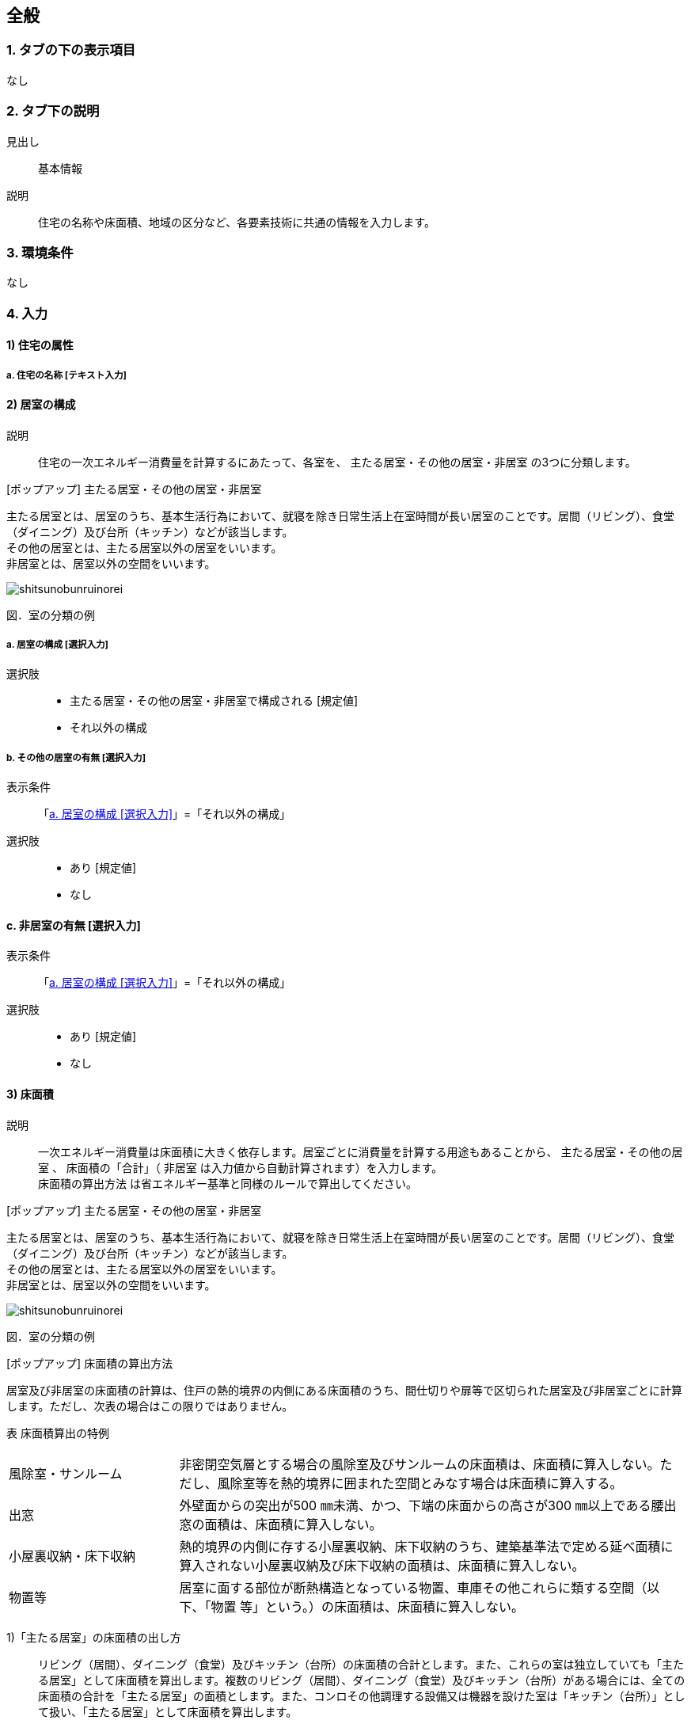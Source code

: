 == 全般

=== 1. タブの下の表示項目
なし

=== 2. タブ下の説明

見出し::
基本情報

説明::
住宅の名称や床面積、地域の区分など、各要素技術に共通の情報を入力します。

=== 3. 環境条件
なし

=== 4. 入力

==== 1) 住宅の属性

===== a. 住宅の名称 [テキスト入力]

==== 2) 居室の構成

説明::
住宅の一次エネルギー消費量を計算するにあたって、各室を、 [underline]#主たる居室・その他の居室・非居室# の3つに分類します。

[ポップアップ] 主たる居室・その他の居室・非居室::
====
主たる居室とは、居室のうち、基本生活行為において、就寝を除き日常生活上在室時間が長い居室のことです。居間（リビング）、食堂（ダイニング）及び台所（キッチン）などが該当します。 +
その他の居室とは、主たる居室以外の居室をいいます。 +
非居室とは、居室以外の空間をいいます。

image::images//General//shitsunobunruinorei.jpg[]

図．室の分類の例
====

[[room_composition]]
===== a. 居室の構成 [選択入力]

選択肢::
* 主たる居室・その他の居室・非居室で構成される [規定値]
* それ以外の構成

===== b. その他の居室の有無 [選択入力]

表示条件::
「<<room_composition>>」=「それ以外の構成」

選択肢::
* あり [規定値]
* なし

==== c. 非居室の有無 [選択入力]

表示条件::
「<<room_composition>>」=「それ以外の構成」

選択肢::
* あり [規定値]
* なし

==== 3) 床面積

説明::
一次エネルギー消費量は床面積に大きく依存します。居室ごとに消費量を計算する用途もあることから、 [underline]#主たる居室・その他の居室# 、 床面積の「合計」（ [underline]#非居室# は入力値から自動計算されます）を入力します。 +
[underline]#床面積の算出方法# は省エネルギー基準と同様のルールで算出してください。

[ポップアップ] 主たる居室・その他の居室・非居室::
====
主たる居室とは、居室のうち、基本生活行為において、就寝を除き日常生活上在室時間が長い居室のことです。居間（リビング）、食堂（ダイニング）及び台所（キッチン）などが該当します。 +
その他の居室とは、主たる居室以外の居室をいいます。 +
非居室とは、居室以外の空間をいいます。

image::images//General//shitsunobunruinorei.jpg[]

図．室の分類の例
====

[ポップアップ] 床面積の算出方法::
====
居室及び非居室の床面積の計算は、住戸の熱的境界の内側にある床面積のうち、間仕切りや扉等で区切られた居室及び非居室ごとに計算します。ただし、次表の場合はこの限りではありません。 +

表 床面積算出の特例
[cols="1,3"]
|====================
| 風除室・サンルーム | 非密閉空気層とする場合の風除室及びサンルームの床面積は、床面積に算入しない。ただし、風除室等を熱的境界に囲まれた空間とみなす場合は床面積に算入する。
| 出窓 | 外壁面からの突出が500 ㎜未満、かつ、下端の床面からの高さが300 ㎜以上である腰出窓の面積は、床面積に算入しない。
| 小屋裏収納・床下収納 | 熱的境界の内側に存する小屋裏収納、床下収納のうち、建築基準法で定める延べ面積に算入されない小屋裏収納及び床下収納の面積は、床面積に算入しない。
| 物置等 | 居室に面する部位が断熱構造となっている物置、車庫その他これらに類する空間（以下、「物置
等」という。）の床面積は、床面積に算入しない。
|====================

1)「主たる居室」の床面積の出し方::
リビング（居間）、ダイニング（食堂）及びキッチン（台所）の床面積の合計とします。また、これらの室は独立していても「主たる居室」として床面積を算出します。複数のリビング（居間）、ダイニング（食堂）及びキッチン（台所）がある場合には、全ての床面積の合計を「主たる居室」の面積とします。また、コンロその他調理する設備又は機器を設けた室は「キッチン（台所）」として扱い、「主たる居室」として床面積を算出します。 +

2)「その他の居室」の床面積の出し方::
「主たる居室」以外の寝室、洋室及び和室等の居室の床面積の合計とします。 +

3)「非居室」の床面積の出し方::
「主たる居室」及び「その他の居室」以外の浴室、トイレ、洗面所、廊下、玄関、間仕切り及び扉等で区切られた押し入れ並びにクローゼット等の収納等の床面積の合計とします。ただし、収納が居室に付随している場合は、それが属する居室の一部としてみなし、当該居室に分類して床面積の算定を行うことも可能です。 +

4) 床面積の合計の出し方::
床面積の合計は、「主たる居室」、「その他の居室」及び「非居室」の床面積の合計です。 +

5) 吹抜け等の扱い::
住戸内に吹抜け等を有する場合は、当該吹抜け部分に仮想床があるものとみなして、床面積を計算します。ここで「吹抜け等」とは、吹抜け及び天井の高さが4.2m以上の居室及び非居室を指し、「吹抜け」とは、複数の
階をまたいで床を設けず上下方向に連続した空間を指します。仮想床の面積は、吹抜け等が存する「主たる居室」、「その他の居室」又は「非居室」の面積に加えることとします。天井の高さが4.2m以上の場合、高さ2.1m の部分に仮想床があるものとみなして、当該居室又は非居室の床面積に仮想床の床面積を加えて計算します。天井の高さが6.3m 以上の場合、高さ2.1m 及び4.2m の部分に仮想床があるものとみなして、当該居室又は非居室の床面積に仮想床の床面積を加えて計算します。以下同様に、天井高さが2.1m 増えるごとに仮想床を設けます。 +

6) 一体的空間の扱いについて::
間仕切り壁や扉等がなく、水平方向及び垂直方向に空間的に連続する場合は、ひとつの室とみなして床面積を算出します。また、吹抜け等に面して開放された空間についても、当該吹抜け等が存する「主たる居室」、「その他の居室」又は「非居室」と一体であると判断し、床面積を算定することとします。なお、「主たる居室」と空間的に連続する「その他の居室」及び「非居室」は「主たる居室」に含めることとし、「その他の居室」と空間的に連続する「非居室」は「その他の居室」に含めることとして床面積を算出します。
====

===== a. 床面積の合計 [数値入力]

入力規則::
最小値=1.00, 最大値=5000.00, 小数点=2, 規定値=120.08, 単位=m^2^

===== b. 主たる居室の床面積 [数値入力]

入力規則::
最小値=1.00, 最大値=5000.00, 小数点=2, 規定値=29.81, 単位=m^2^

==== c. その他の居室の床面積 [数値入力]

表示条件::
「2) 居室の構成」「a. 居室の構成」=「主たる居室・その他の居室・非居室で構成される」または +
「2) 居室の構成」「b. その他の居室の有無」=「あり」

入力規則::
最小値=1.00, 最大値=5000.00, 小数点=2, 規定値=51.34, 単位=m^2^

==== 4) 省エネルギー基準における地域の区分 [選択入力]

説明::
[underline]#省エネルギー基準における地域の区分# とは、全国を市町村単位別に主に外気条件を評価軸として8つの地域に分けた区分のことで、1～8の地域の区分として表しています。それぞれの地域において気候条件の差が大きく、暖房、冷房、給湯などの一次エネルギー消費量の結果が大きく異なってしまうため、気候条件の差を小さくし、適切に省エネルギー性能を評価することを目的として8区分に細分化しました。

[ポップアップ] 省エネルギー基準における地域の区分::
====
image::images//General//shouenerugikijunniyoruchiikinokubun.png[]
図 省エネルギー基準における地域の区分
====

選択肢::
* 1地域
* 2地域
* 3地域
* 4地域
* 5地域
* 6地域
* 7地域
* 8地域

==== 5) 年間日射量地域の区分

===== a. 年間日射量地域区分の入力 [選択入力]

説明::
[underline]#年間日射量地域区分# とは、1年間に取得する日射量によって全国をA1～A5の5つの地域に分けた区分のことです。太陽光発電・太陽熱給湯による省エネルギー効果の算出には、こちらの区分を使用します。 +
太陽光発電設備・太陽熱給湯設備を設置する場合は、「指定する」を選択してください。

[ポップアップ] 年間日差量地域区分::
====
image::images//General//nenkannissharyouchiikikubun.png[]

図 年間日射量地域区分
====

選択肢::
* 指定しない [規定値]
* 指定する

===== b. 年間日射地域区分 [選択入力]

表示条件::
「a. 年間日射地域区分の入力」=「指定する」

選択肢::
* A1区分(年間の日射量が特に少ない地域)
* A2区分(年間の日射量が少ない地域)
* A3区分(年間の日射量が中程度の地域) [規定値]
* A4区分(年間の日射量が多い地域)
* A5区分(年間の日射量が特に多い地域)

==== 6) 暖房期日射量地域区分 [選択入力]

説明::
[underline]#暖房期日射量地域区分# とは、暖房期に取得する日射量によって、省エネルギー基準における地域の区分のうち、1地域から7地域までについて、それぞれH1～H5の5つの地域に分けた区分のことです。 +
暖房期の日射熱の利用に影響します。 +

[ポップアップ] 暖房期日射量地域区分::
====
image::images//General//danboukinissharyouchiikikubun.png[]

図 暖房期日射量地域区分
====

選択肢::
* H1区分(暖房期の日射量が特に少ない地域)
* H2区分(暖房期の日射量が少ない地域)
* H3区分(暖房期の日射量が中程度の地域) [規定値]
* H4区分(暖房期の日射量が多い地域)
* H5区分(暖房期の日射量が特に多い地域)

==== 7) 冷房期日射量地域区分 [選択入力]

説明::
[underline]#冷房期日射量地域区分# とは、冷房期に取得する日射量によって、省エネルギー基準における地域の区分のうち、1地域から8地域までについて、それぞれC1～C5の5つの地域に分けた区分のことです。 +
冷房期の日射熱の遮蔽に影響します。 +

[ポップアップ] 冷房期日射量地域区分::
====
No image

図 冷房期日射量地域区分
====

選択肢::
* C1区分(冷房期の日射量が特に少ない地域)
* C2区分(冷房期の日射量が少ない地域)
* C3区分(冷房期の日射量が中程度の地域) [規定値]
* C4区分(冷房期の日射量が多い地域)
* C5区分(冷房期の日射量が特に多い地域)

==== 8) 立地・気候条件(自然風の利用・制御)

説明::
自然風の利用・制御における手法を検討する前提として、気候条件および立地条件等を確認することが必要です。
自然風の利用期間における建設地の [underline]#外部風速や卓越風向# 、周辺の局地風に関係する地形、 [underline]#周辺の密集度# 等の条件を確認し、自然風利用の可能性を検討します。

[ポップアップ] 外部風速や卓越風向::
建設地の温度、湿度、風速、風向等の気象条件は自然風の利用可能性に影響しますが、とくに重視するのは、外部風向と風速です。外部風向と風速は、季節や時間帯によって変化するのが通常で、地域によって特徴がみられます。 +
室内に導入可能な通風量は、外部風速の大小に直接影響を受けます。外部風速と換気回数（すなわち通風量）は比例する傾向があります。
周辺が開けた敷地では、開口を卓越風向側にとることで風量の確保につながるため、外部風向が特に重要となります。また、密集度の高い住宅地でも、高窓（頂側窓など）を通風経路に利用しようとする場合には、外部風向に対する高窓の位置によって通風の効果が変わります。
なお、気象観測点は、その地域を代表し、周囲が開けたところに設けられるのが通常です。しかし、敷地周辺に特有の地形が存在する場合には、必ずしも近くの気象観測点の風向と一致するとは限りません。そうした場合には、より近接した観測データを求めるか、現地で確認する必要があります。 +
自立循環型住宅のウェブサイト（[underline]#http://www.jjj-design.org#）の中で、自然風利用手法の検討を行うために整理した気象データ資料を参照できます。詳しい使い方については、ガイドラインを参照してください。

[ポップアップ] 周辺の密集度::
建設地の周辺がどの程度建て込んでいるかにより、通風利用の可能性は大きく変わります。郊外などの周辺が開けた立地では、建物に作用する風圧力の差（通風の駆動力）を確保しやすく、通風利用に有利となります。一方、都市内などの密集度の高い住宅地では、周辺建物の影響を受けて外部風速が低下して得られる風圧力差が小さくなるため自然風の利用が難しくなります。建物にどのように風圧力が作用するかは、一般に風圧係数により評価されます。本計算では、風圧係数の特性の違いから、立地条件（敷地周辺の建物密集度）を「立地1：都市型の立地（区域建蔽率が20%超）」と「立地2：郊外型の立地（区域建蔽率が20%以下）」の2つに区分して捉えることとしています。

===== a. 外部風速 [選択入力]

説明::
建設地（またはその近傍）の気象データをウェブサイトから検索し、終日の平均風速（地上6.5m位置）を求めて下さい。換気回数の確認の際には、外部風速を1m/s以下、1～2m/s、2m/s以上の3段階で捉えることとします。

選択肢::
* 1 m/s 以下 [規定値]
* 1～2 m/s
* 2 m/s 以上

===== b. 敷地周辺の密集度 [選択入力]

説明::
建物にどのように風圧力が作用するかは、一般に風圧係数により評価されます。本計算では、風圧係数の特性の違いから、立地条件（敷地周辺の建物密集度）を「立地1：都市型の立地（区域建蔽率が20%超）」と「立地2：郊外型の立地（区域建蔽率が20%以下）」の2つに区分して捉えることとしています。 [underline]#区域建蔽率# の定義および求め方については、ガイドラインを参照してください。

[ポップアップ] 区域建蔽率::
====
image::images/NaturalVentilation/kuikikenpeiritsu.png[]
図 区域建蔽率の概念
====

選択肢::
* 立地1: 都市型の立地(区域建蔽率が20%超)(規定値)
* 立地2: 郊外型の立地(区域建蔽率が20%以下)

==== 9) 立地・気候条件(昼光利用)

説明::
建設する住宅への太陽光の入射を妨げる建物があるかどうかなど、敷地周辺の状況により、太陽光の利用可能性は変わり、それによって省エネルギーに有効な手法は異なってきます。 +
立地条件については、以下の3つに区分して捉えることが可能です。

[horizontal]
立地1:: 太陽光の利用が困難な過密・高層型の立地
立地2:: 太陽光の利用に工夫が必要な過密型の立地
立地3:: 太陽光の利用が容易な郊外型の立地

立地1に該当する敷地周囲が高層建物に囲われ日影時間がきわめて長くなる敷地や立地2に該当する都市内狭小敷地で隣家との隣棟間隔が小さい敷地などでは、昼光利用が不利になる場合がありますが、立地条件に合う手法を選択することで、ある程度の省エネルギー効果を得ることができます。

===== a. 敷地周辺の密集度 [選択入力]

選択肢::
* 立地1 : 太陽光の利用が困難な過密・高層型の立地 [規定値]
* 立地2 : 太陽光の利用に工夫が必要な過密型の立地
* 立地3 : 太陽光の利用が容易な郊外型の立地

==== 10) 立地・気候条件(日射熱の取得・遮蔽)

説明::
冬期の日射熱利用による暖房効果を得るためには、日照障害の影響がないこと、すなわち計画建物の周囲に日射を遮る建物等がなく、冬期の日中（8時頃から17時頃まで）において継続して日照を得られること（集熱面となる開口部から日射を取得できること）が望ましい条件となります。 +
一方で、夏期の日射遮蔽性能の評価、省エネルギー基準等では隣棟が無いことを前提としていますが、通常は隣棟の影響により冷房エネルギーは削減されます。 +
建設地の周辺がどの程度建て込んでいるかに応じて日射熱の効果に与える影響が変わります。 +
本評価方法は、隣棟の影響を評価する場合は、以下の3つの立地条件によって評価を区分します。

===== a. 隣棟の影響 [選択入力]

選択肢::
* 評価する [規定値]
* 評価しない

===== b. 敷地周辺の密集度 [選択入力]

表示条件::
「a. 隣棟の影響」=「評価する」

選択肢::
* 立地1 : 密集している市街地 [規定値]
* 立地2 : 密集していない市街地
* 立地3 : 郊外

==== 6) 設計目標像

===== a. 自立循環型住宅の設計目標像（典型タイプ）の選択 [選択入力]

説明::
自立循環型住宅の設計目標像は、住まい手の日常の暮らしの中における自然との係わり方や環境の安定性に対する考え方によって変わります。そのため、住生活における自然エネルギー利用や設備技術の導入に対する意識を把握することが必要になります。 +
ここでは、自然エネルギー利用についての意識として「住まいにおける自然へのこだわり度」に着目し、設備技術の導入についての意識として「不快感を排除した安定した室内環境へのこだわり度」に着目することとしました。

自然へのこだわり度と安定した室内環境へのこだわり度を組み合せて、住まい手が指向するライフスタイルを捉えます。ここでは、典型的と考えられるライフスタイルの指向として次の3つを参考に掲げます。 +
・伝統的自然生活指向 : 変化のある環境を楽しむことを大切にして、自然エネルギーを最
大限活用する。 +
・自然生活指向 : 自然エネルギーを活用しながら、省エネルギー設備利用と両立させる。 +
・設備生活指向 : 安定した室内環境を希求し、省エネルギー設備を優先して利用する。

[underline]#「住まいにおける自然へのこだわり度」と「安定した室内環境へのこだわり度」とライフスタイルの指向との関係#

[ポップアップ] 「住まいにおける自然へのこだわり度」と「安定した室内環境へのこだわり度」とライフスタイルの指向との関係::
====
image::images/General/raifusutairunoshikounobunrui.png[]

図 ライフスタイルの指向の分類
====

[ポップアップ] 伝統的自然生活指向::
====
住宅・生活のイメージ +
地方都市の郊外に立地する規模の大きい敷地に建つ平屋建て住宅です。リビング・ダイニングを中心として個室を連続させた開放的な間取りで、自然風や日射熱を効率よく利用できるよう配慮しました。南東側のサンデッキや長い庇は、夏期の日射遮蔽効果を高めることを意図しています。

image::images/General/dentoutekishizenseikatsushikou.png[]
====

[ポップアップ] 自然生活指向::
====
住宅・生活のイメージ +
都市内に立地する比較的規模の大きい敷地に建つ4 人家族向けの2 階建て住宅です。1～2階に設けられたサンテラス、個室に付属する家族共用のファミリールーム、引戸の採用などにより、夏期における自然風と冬期における日射熱の取得と積極的な利用に配慮しました。また、北側屋根に設けた天窓により昼光利用を促します。

image::images/General/shizenseikatsushikou.png[]
====

[ポップアップ] 設備生活指向::
====
住宅・生活のイメージ +
都市内に立地する比較的規模の小さい敷地に建つ4 人家族向けの2 階建て住宅です。２階リビングや頂側窓の設置などにより、夏期の自然風、冬期の日射熱および昼光をできるだけ利用できるように配慮しました。10月以降階の個室は、夜間における室内温熱環境を設備を利用して調整・維持することを意図しています。

image::images/General/setsubiseikatsushikou.png[]
====

選択肢::
* 住宅タイプ1 (伝統的自然生活指向) [規定値]
* 住宅タイプ2 (自然生活指向)
* 住宅タイプ3 (設備生活指向)
